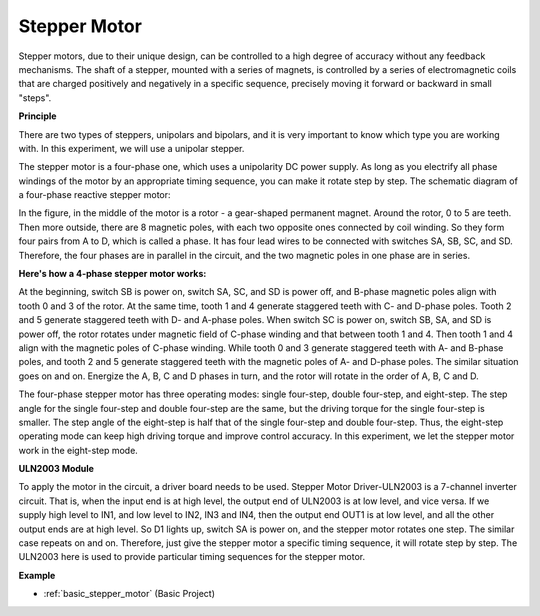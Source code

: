 .. _cpn_stepper_motor:

Stepper Motor
=========================

.. image:: img/stepper_motor2.jpeg
   :align: center

Stepper motors, due to their unique design, can be controlled to a high degree of accuracy without any feedback mechanisms. The shaft of a stepper, mounted with a series of magnets, is controlled by a series of electromagnetic coils that are charged positively and negatively in a specific sequence, precisely moving it forward or backward in small
"steps".

**Principle**

There are two types of steppers, unipolars and bipolars, and it is very important to know which type you are working with. In this experiment, we will use a unipolar stepper.

The stepper motor is a four-phase one, which uses a unipolarity DC power supply. As long as you electrify all phase windings of the motor by an appropriate timing sequence, you can make it rotate step by step. The schematic diagram of a four-phase reactive stepper motor:

.. image:: img/stepper_motor3.png
   :align: center

In the figure, in the middle of the motor is a rotor - a gear-shaped permanent magnet. Around the rotor, 0 to 5 are teeth. Then more outside, there are 8 magnetic poles, with each two opposite ones connected by coil winding. So they form four pairs from A to D, which is called a phase. It has four lead wires to be connected with switches SA, SB, SC, and SD. Therefore, the four phases are in parallel in the circuit, and the two magnetic poles in one phase are in series.

**Here's how a 4-phase stepper motor works:**

At the beginning, switch SB is power on, switch SA, SC, and SD is power off, and B-phase magnetic poles align with tooth 0 and 3 of the rotor. At the same time, tooth 1 and 4 generate staggered teeth with C- and D-phase poles. Tooth 2 and 5 generate staggered teeth with D- and A-phase poles. When switch SC is power on, switch SB, SA, and SD is power off, the rotor rotates under magnetic field of C-phase winding and that between tooth 1 and 4. Then tooth 1 and 4 align with the magnetic poles of C-phase winding. While tooth 0 and 3 generate staggered teeth with A- and B-phase poles, and tooth 2 and 5 generate staggered teeth with the magnetic poles of A- and D-phase poles. The similar situation goes on and on. Energize the A, B, C and D phases in turn, and the rotor will rotate in the order of A, B, C and D.

The four-phase stepper motor has three operating modes: single four-step, double four-step, and eight-step. The step angle for the single four-step and double four-step are the same, but the driving torque for the single four-step is smaller. The step angle of the eight-step is half that of the single four-step and double four-step. Thus, the eight-step operating mode can keep high driving torque and improve control accuracy. In this experiment, we let the stepper motor work in the eight-step mode.

**ULN2003 Module**

.. image:: img/uln2003.png
    :align: center

To apply the motor in the circuit, a driver board needs to be used. Stepper Motor Driver-ULN2003 is a 7-channel inverter circuit. That is, when the input end is at high level, the output end of ULN2003 is at low level, and vice versa. If we supply high level to IN1, and low level to IN2, IN3 and IN4, then the output end OUT1 is at low level, and all the other output ends are at high level. So D1 lights up, switch SA is power on, and the stepper motor rotates one step. The similar case repeats on and on. Therefore, just give the stepper motor a specific timing sequence, it will rotate step by step. The ULN2003 here is used to provide particular timing sequences for the stepper motor.


**Example**


* :ref:`basic_stepper_motor` (Basic Project)
